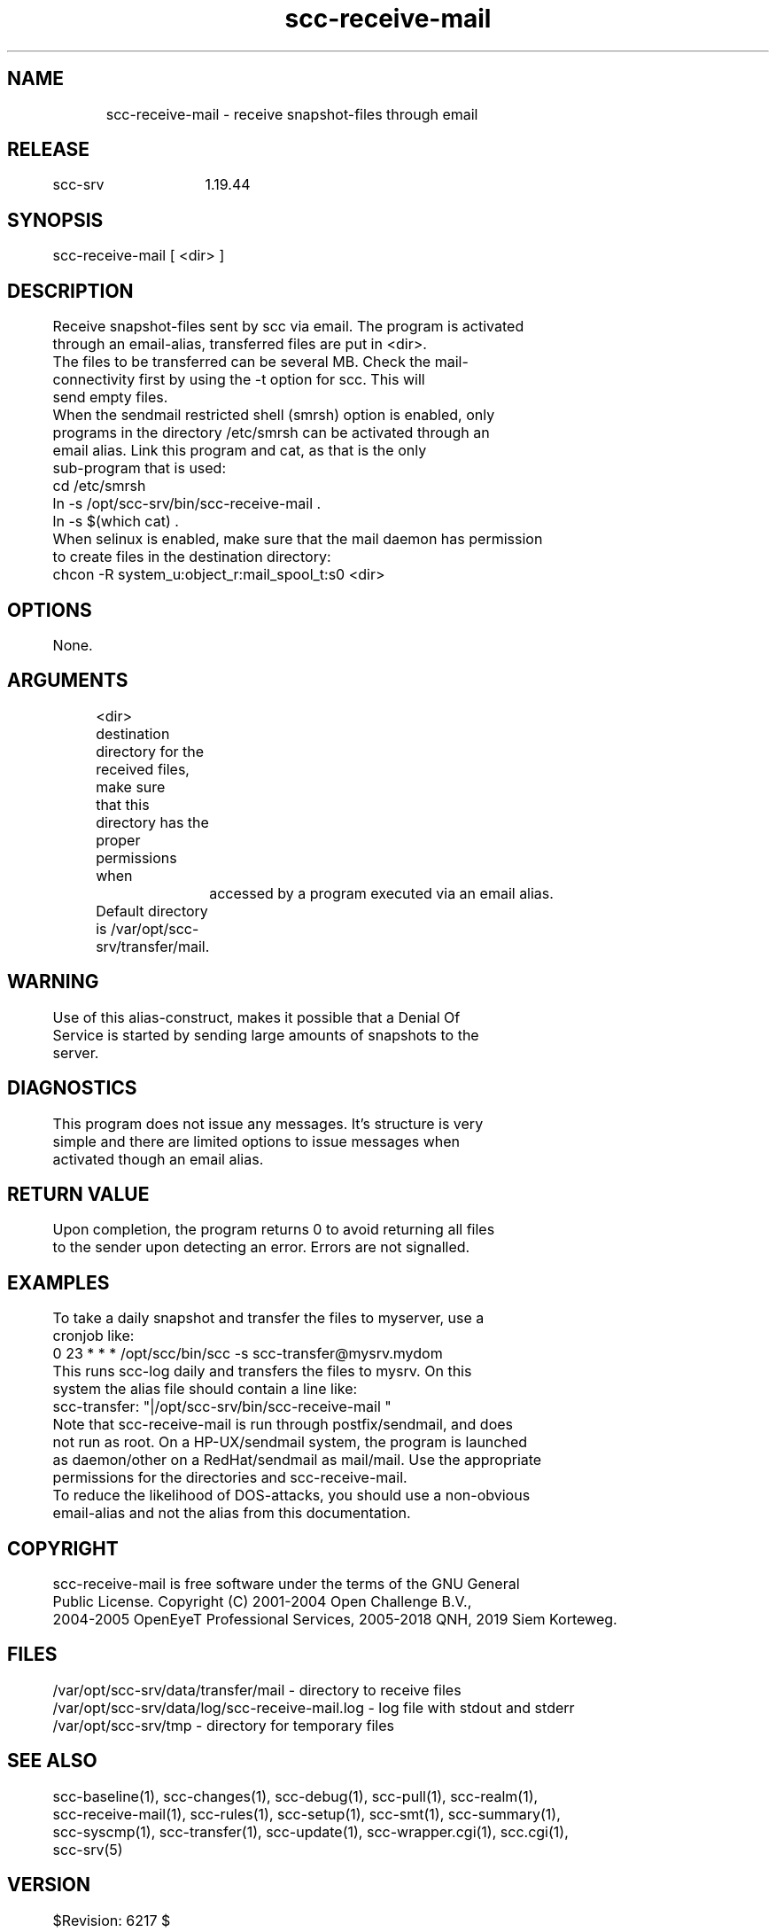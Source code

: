 .TH scc-receive-mail 1 "SCC-SRV" 
.nf


.SH  NAME
.nf

	scc-receive-mail - receive snapshot-files through email

.SH  RELEASE
.nf

	scc-srv	1.19.44

.SH  SYNOPSIS
.nf

	scc-receive-mail [ <dir> ]

.SH  DESCRIPTION
.nf

	Receive snapshot-files sent by scc via email. The program is activated 
	through an email-alias, transferred files are put in <dir>.

	The files to be transferred can be several MB. Check the mail-
	connectivity first by using the -t option for scc. This will 
	send empty files.

	When the sendmail restricted shell (smrsh) option is enabled, only
	programs in the directory /etc/smrsh can be activated through an
	email alias. Link this program and cat, as that is the only 
	sub-program that is used:

	        cd /etc/smrsh
	        ln -s /opt/scc-srv/bin/scc-receive-mail .
	        ln -s $(which cat) .

	When selinux is enabled, make sure that the mail daemon has permission
	to create files in the destination directory:

	        chcon -R system_u:object_r:mail_spool_t:s0 <dir>

.SH  OPTIONS
.nf

	None.

.SH  ARGUMENTS
.nf

	<dir>   destination directory for the received files, make sure
	        that this directory has the proper permissions when
		accessed by a program executed via an email alias.
	        Default directory is /var/opt/scc-srv/transfer/mail.

.SH  WARNING
.nf

	Use of this alias-construct, makes it possible that a Denial Of
	Service is started by sending large amounts of snapshots to the
	server.

.SH  DIAGNOSTICS
.nf

	This program does not issue any messages. It's structure is very
	simple and there are limited options to issue messages when 
	activated though an email alias.

.SH  RETURN VALUE
.nf

	Upon completion, the program returns 0 to avoid returning all files 
	to the sender upon detecting an error. Errors are not signalled.

.SH  EXAMPLES
.nf

	To take a daily snapshot and transfer the files to myserver, use a 
	cronjob like:

	   0 23 * * * /opt/scc/bin/scc -s scc-transfer@mysrv.mydom

	This runs scc-log daily and transfers the files to mysrv. On this 
	system the alias file should contain a line like:

	   scc-transfer: "|/opt/scc-srv/bin/scc-receive-mail "

	Note that scc-receive-mail is run through postfix/sendmail, and does
	not run as root. On a HP-UX/sendmail system, the program is launched
	as daemon/other on a RedHat/sendmail as mail/mail. Use the appropriate 
	permissions for the directories and scc-receive-mail.

	To reduce the likelihood of DOS-attacks, you should use a non-obvious 
	email-alias and not the alias from this documentation.

.SH  COPYRIGHT
.nf

	scc-receive-mail is free software under the terms of the GNU General 
	Public License. Copyright (C) 2001-2004 Open Challenge B.V.,
	2004-2005 OpenEyeT Professional Services, 2005-2018 QNH, 2019 Siem Korteweg.

.SH  FILES
.nf

	/var/opt/scc-srv/data/transfer/mail - directory to receive files
	/var/opt/scc-srv/data/log/scc-receive-mail.log - log file with stdout and stderr
	/var/opt/scc-srv/tmp - directory for temporary files

.SH  SEE ALSO
.nf

	scc-baseline(1), scc-changes(1), scc-debug(1), scc-pull(1), scc-realm(1),
	scc-receive-mail(1), scc-rules(1), scc-setup(1), scc-smt(1), scc-summary(1),
	scc-syscmp(1), scc-transfer(1), scc-update(1), scc-wrapper.cgi(1), scc.cgi(1),
	scc-srv(5)

.SH  VERSION
.nf

	$Revision: 6217 $

